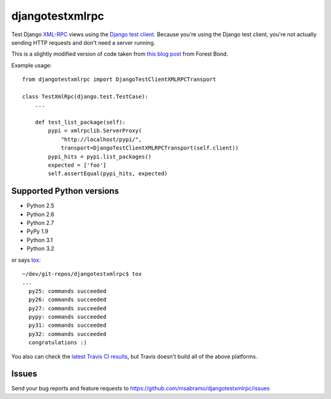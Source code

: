 djangotestxmlrpc
=======================================

.. image:: https://secure.travis-ci.org/msabramo/djangotestxmlrpc.png?branch=master
   :target: http://travis-ci.org/msabramo/djangotestxmlrpc

Test Django `XML-RPC <http://xml-rpc.com/>`_ views using the `Django test
client
<https://docs.djangoproject.com/en/dev/topics/testing/#module-django.test.client>`_.
Because you're using the Django test client, you're not actually sending HTTP
requests and don't need a server running.

This is a slightly modified version of code taken from `this blog post
<http://www.alittletooquiet.net/blog/2009/11/01/testing-django-xml-rpc-interfaces/>`_
from Forest Bond.


Example usage::

    from djangotestxmlrpc import DjangoTestClientXMLRPCTransport

    class TestXmlRpc(django.test.TestCase):
        ...

        def test_list_package(self):
            pypi = xmlrpclib.ServerProxy(
                "http://localhost/pypi/",
                transport=DjangoTestClientXMLRPCTransport(self.client))
            pypi_hits = pypi.list_packages()
            expected = ['foo']
            self.assertEqual(pypi_hits, expected)


Supported Python versions
-------------------------

- Python 2.5
- Python 2.6
- Python 2.7
- PyPy 1.9
- Python 3.1
- Python 3.2

or says `tox <http://tox.testrun.org/>`_::

    ~/dev/git-repos/djangotestxmlrpc$ tox
    ...
      py25: commands succeeded
      py26: commands succeeded
      py27: commands succeeded
      pypy: commands succeeded
      py31: commands succeeded
      py32: commands succeeded
      congratulations :)

You also can check the `latest Travis CI results
<http://travis-ci.org/msabramo/djangotestxmlrpc>`_, but
Travis doesn't build all of the above platforms.


Issues
------

Send your bug reports and feature requests to https://github.com/msabramo/djangotestxmlrpc/issues

